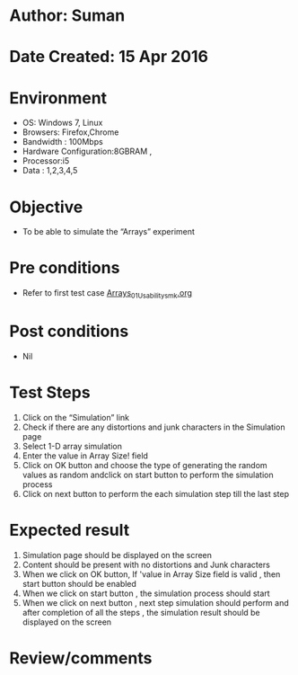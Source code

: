 * Author: Suman
* Date Created: 15 Apr 2016
* Environment
  - OS: Windows 7, Linux
  - Browsers: Firefox,Chrome
  - Bandwidth : 100Mbps
  - Hardware Configuration:8GBRAM , 
  - Processor:i5
  - Data : 1,2,3,4,5

* Objective
  - To be able to simulate the  “Arrays” experiment

* Pre conditions
  - Refer to first test case [[https://github.com/Virtual-Labs/computer-programming-iiith/blob/master/test-cases/integration_test-cases/Arrays/Arrays_01_Usability_smk.org][Arrays_01_Usability_smk.org]]

* Post conditions
  - Nil
* Test Steps
  1. Click on the “Simulation” link 
  2. Check if there are any distortions and junk characters in the Simulation page
  3. Select 1-D array simulation 
  4. Enter the value in Array Size! field
  5. Click on OK button and choose the type of generating the random values as random andclick on start button to perform the simulation process
  6. Click on next button to perform the each simulation step till the last step

* Expected result
  1. Simulation page should be  displayed on the screen
  2. Content should be present with no distortions and Junk characters
  3. When we click on OK button, If 'value in Array Size field is valid , then start button should be enabled
  4. When we click on start button , the simulation process should start
  5. When we click on next button , next step simulation should perform and after completion of all the steps , the simulation result should be displayed on the screen

* Review/comments


